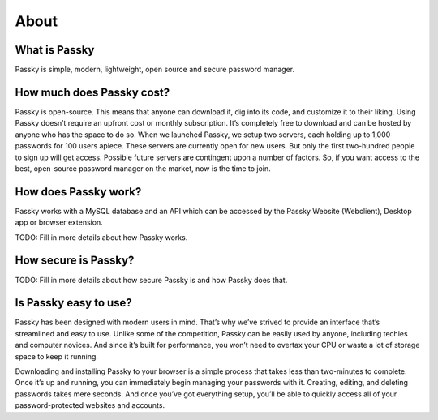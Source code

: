 About
=====

What is Passky
--------------

Passky is simple, modern, lightweight, open source and secure password manager.


How much does Passky cost?
--------------------------

Passky is open-source. This means that anyone can download it, dig into its code, and customize it to their liking. Using Passky doesn’t require an upfront cost or monthly subscription. It’s completely free to download and can be hosted by anyone who has the space to do so.
When we launched Passky, we setup two servers, each holding up to 1,000 passwords for 100 users apiece. These servers are currently open for new users. But only the first two-hundred people to sign up will get access. Possible future servers are contingent upon a number of factors. So, if you want access to the best, open-source password manager on the market, now is the time to join.


How does Passky work?
---------------------

Passky works with a MySQL database and an API which can be accessed by the Passky Website (Webclient), Desktop app or browser extension.

TODO: Fill in more details about how Passky works.


How secure is Passky?
---------------------

TODO: Fill in more details about how secure Passky is and how Passky does that.


Is Passky easy to use?
----------------------

Passky has been designed with modern users in mind. That’s why we’ve strived to provide an interface that’s streamlined and easy to use. Unlike some of the competition, Passky can be easily used by anyone, including techies and computer novices. And since it’s built for performance, you won’t need to overtax your CPU or waste a lot of storage space to keep it running.

Downloading and installing Passky to your browser is a simple process that takes less than two-minutes to complete. Once it’s up and running, you can immediately begin managing your passwords with it. Creating, editing, and deleting passwords takes mere seconds. And once you’ve got everything setup, you’ll be able to quickly access all of your password-protected websites and accounts.
